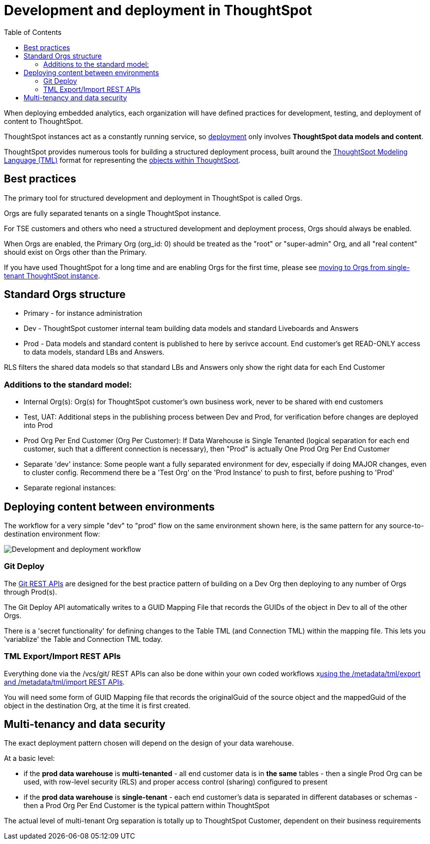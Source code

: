 = Development and deployment in ThoughtSpot
:toc: true
:toclevels: 2

:page-title: Development and deployment in ThoughtSpot
:page-pageid: development-and-deployment
:page-description: Overview of development and deployment following the SDLC practices in ThoughtSpot

When deploying embedded analytics, each organization will have defined practices for development, testing, and deployment of content to ThoughtSpot. 

ThoughtSpot instances act as a constantly running service, so xref:development-and-deployment.adoc#deploying-content-between-environments[deployment] only involves *ThoughtSpot data models and content*.

ThoughtSpot provides numerous tools for building a structured deployment process, built around the link:https://cloud-docs.thoughtspot.com/admin/ts-cloud/tml.html[ThoughtSpot Modeling Language (TML), window=_blank] format for representing the xref:intro-thoughtspot-objects.adoc[objects within ThoughtSpot].

== Best practices
The primary tool for structured development and deployment in ThoughtSpot is called Orgs. 

Orgs are fully separated tenants on a single ThoughtSpot instance.

For TSE customers and others who need a structured development and deployment process, Orgs should always be enabled.

When Orgs are enabled, the Primary Org (org_id: 0) should be treated as the "root" or "super-admin" Org, and all "real content" should exist on Orgs other than the Primary.

If you have used ThoughtSpot for a long time and are enabling Orgs for the first time, please see xref:moving-to-orgs.adoc[moving to Orgs from single-tenant ThoughtSpot instance].

== Standard Orgs structure

- Primary - for instance administration
- Dev - ThoughtSpot customer internal team building data models and standard Liveboards and Answers
- Prod - Data models and standard content is published to here by serivce account. End customer's get READ-ONLY access to data models, standard LBs and Answers. 

RLS filters the shared data models so that standard LBs and Answers only show the right data for each End Customer

=== Additions to the standard model:

- Internal Org(s): Org(s) for ThoughtSpot customer's own business work, never to be shared with end customers
- Test, UAT: Additional steps in the publishing process between Dev and Prod, for verification before changes are deployed into Prod
- Prod Org Per End Customer (Org Per Customer): If Data Warehouse is Single Tenanted (logical separation for each end customer, such that a different connection is necessary), then "Prod" is actually One Prod Org Per End Customer
- Separate 'dev' instance: Some people want a fully separated environment for dev, especially if doing MAJOR changes, even to cluster config. Recommend there be a 'Test Org' on the 'Prod Instance' to push to first, before pushing to 'Prod'
- Separate regional instances: 

== Deploying content between environments

The workflow for a very simple "dev" to "prod" flow on the same environment shown here, is the same pattern for any source-to-destination environment flow:

image::./images/development-deployment-process.png[Development and deployment workflow]

=== Git Deploy
The xref:version_control.adoc[Git REST APIs] are designed for the best practice pattern of building on a Dev Org then deploying to any number of Orgs through Prod(s).

The Git Deploy API automatically writes to a GUID Mapping File that records the GUIDs of the object in Dev to all of the other Orgs. 

There is a 'secret functionality' for defining changes to the Table TML (and Connection TML) within the mapping file. This lets you 'variablize' the Table and Connection TML today.

=== TML Export/Import REST APIs
Everything done via the /vcs/git/ REST APIs can also be done within your own coded workflows xlink:deploy-with-tml-apis.adoc[using the /metadata/tml/export and /metadata/tml/import REST APIs]. 

You will need some form of GUID Mapping file that records the originalGuid of the source object and the mappedGuid of the object in the destination Org, at the time it is first created. 

== Multi-tenancy and data security
The exact deployment pattern chosen will depend on the design of your data warehouse. 

At a basic level:

- if the *prod data warehouse* is *multi-tenanted* - all end customer data is in *the same* tables - then a single Prod Org can be used, with row-level security (RLS) and proper access control (sharing) configured to present 
- if the *prod data warehouse* is *single-tenant* - each end customer's data is separated in different databases or schemas - then a Prod Org Per End Customer is the typical pattern within ThoughtSpot

The actual level of multi-tenant Org separation is totally up to ThoughtSpot Customer, dependent on their business requirements

